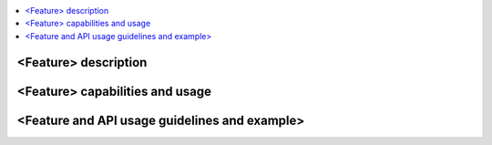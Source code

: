 .. This work is licensed under a Creative Commons Attribution 4.0 International License.
.. http://creativecommons.org/licenses/by/4.0
.. (c) <optionally add copywriters name>

.. contents::
   :depth: 3
   :local:

=====================
<Feature> description
=====================
.. Describe the specific features and how it is realised in the scenario in a brief manner
.. to ensure the user understand the context for the user guide instructions to follow.

================================
<Feature> capabilities and usage
================================
.. Describe the specific capabilities and usage for <XYZ> feature.
.. Provide enough information that a user will be able to operate the feature on a deployed scenario.

==============================================
<Feature and API usage guidelines and example>
==============================================
.. Describe with examples how to use specific features, provide API examples and details required to
.. operate the feature on the platform.

